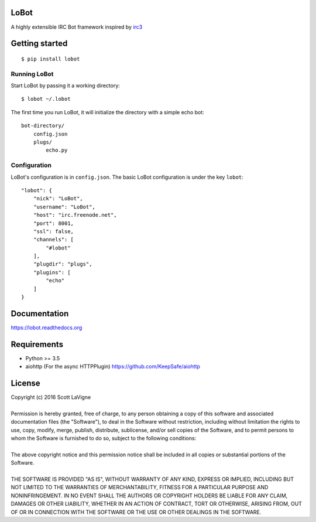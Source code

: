 LoBot
=====

A highly extensible IRC Bot framework inspired by `irc3 <https://github.com/gawel/irc3>`_

.. image:: https://badge.fury.io/py/lobot.svg
    :target: https://badge.fury.io/py/lobot
    :alt: PyPI Version

.. image:: https://readthedocs.org/projects/lobot/badge/?version=latest
    :target: http://lobot.readthedocs.org/en/latest/?badge=latest
    :alt: Documentation Status

.. image:: https://travis-ci.org/pyrated/lobot.svg?branch=master
    :target: https://travis-ci.org/pyrated/lobot
    :alt: Travis Build

Getting started
===============

::

    $ pip install lobot


Running LoBot
^^^^^^^^^^^^^

Start LoBot by passing it a working directory::

    $ lobot ~/.lobot


The first time you run LoBot, it will initialize the directory with a simple echo bot::

    bot-directory/
        config.json
        plugs/
            echo.py


Configuration
^^^^^^^^^^^^^

LoBot's configuration is in ``config.json``. The basic LoBot configuration is under the key ``lobot``::

    "lobot": {
        "nick": "LoBot",
        "username": "LoBot",
        "host": "irc.freenode.net",
        "port": 8001,
        "ssl": false,
        "channels": [
            "#lobot"
        ],
        "plugdir": "plugs",
        "plugins": [
            "echo"
        ]
    }


Documentation
=============

https://lobot.readthedocs.org

Requirements
============

- Python >= 3.5
- aiohttp (For the async HTTPPlugin) https://github.com/KeepSafe/aiohttp

License
=======

| Copyright (c) 2016 Scott LaVigne
|
| Permission is hereby granted, free of charge, to any person obtaining a copy of this software and associated documentation files (the "Software"), to deal in the Software without restriction, including without limitation the rights to use, copy, modify, merge, publish, distribute, sublicense, and/or sell copies of the Software, and to permit persons to whom the Software is furnished to do so, subject to the following conditions:
|
| The above copyright notice and this permission notice shall be included in all copies or substantial portions of the Software.
|
| THE SOFTWARE IS PROVIDED "AS IS", WITHOUT WARRANTY OF ANY KIND, EXPRESS OR IMPLIED, INCLUDING BUT NOT LIMITED TO THE WARRANTIES OF MERCHANTABILITY, FITNESS FOR A PARTICULAR PURPOSE AND NONINFRINGEMENT. IN NO EVENT SHALL THE AUTHORS OR COPYRIGHT HOLDERS BE LIABLE FOR ANY CLAIM, DAMAGES OR OTHER LIABILITY, WHETHER IN AN ACTION OF CONTRACT, TORT OR OTHERWISE, ARISING FROM, OUT OF OR IN CONNECTION WITH THE SOFTWARE OR THE USE OR OTHER DEALINGS IN THE SOFTWARE.
